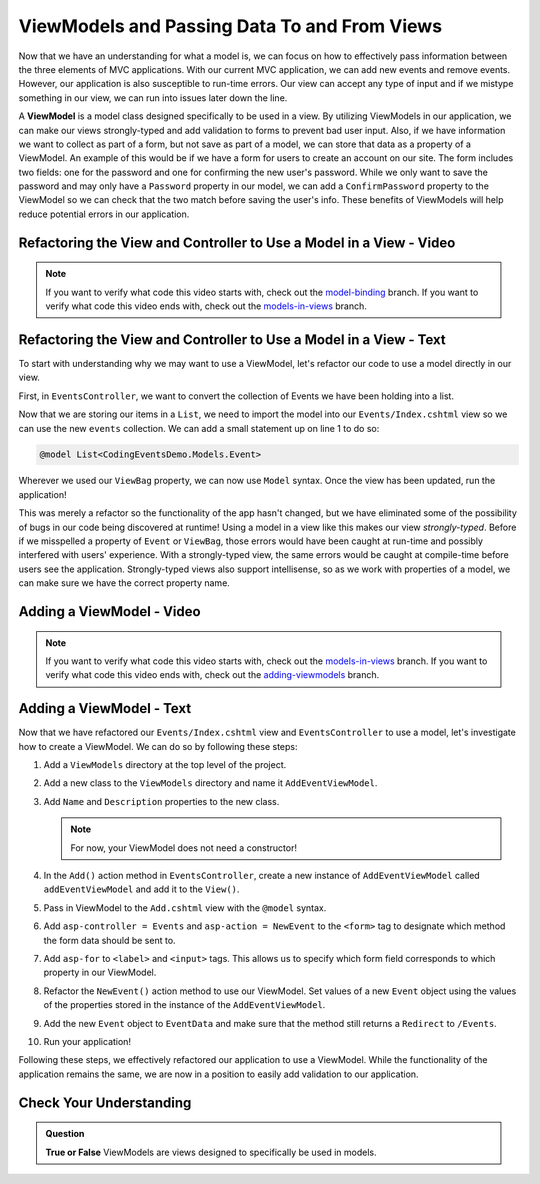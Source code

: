 .. index:: ! ViewModel

ViewModels and Passing Data To and From Views
=============================================

Now that we have an understanding for what a model is, we can focus on how to effectively pass information between the three elements of MVC applications.
With our current MVC application, we can add new events and remove events.
However, our application is also susceptible to run-time errors.
Our view can accept any type of input and if we mistype something in our view, we can run into issues later down the line.

A **ViewModel** is a model class designed specifically to be used in a view.
By utilizing ViewModels in our application, we can make our views strongly-typed and add validation to forms to prevent bad user input.
Also, if we have information we want to collect as part of a form, but not save as part of a model, we can store that data as a property of a ViewModel.
An example of this would be if we have a form for users to create an account on our site.
The form includes two fields: one for the password and one for confirming the new user's password.
While we only want to save the password and may only have a ``Password`` property in our model, we can add a ``ConfirmPassword`` property to the ViewModel so we can check that the two match before saving the user's info.
These benefits of ViewModels will help reduce potential errors in our application.

Refactoring the View and Controller to Use a Model in a View - Video
--------------------------------------------------------------------

.. TODO: Add video covering an intro about how to use a model in a view

.. admonition:: Note

   If you want to verify what code this video starts with, check out the `model-binding <https://github.com/LaunchCodeEducation/CodingEventsDemo/tree/model-binding>`__ branch.
   If you want to verify what code this video ends with, check out the `models-in-views <https://github.com/LaunchCodeEducation/CodingEventsDemo/tree/models-in-views>`__ branch.

Refactoring the View and Controller to Use a Model in a View - Text
-------------------------------------------------------------------

To start with understanding why we may want to use a ViewModel, let's refactor our code to use a model directly in our view.

First, in ``EventsController``, we want to convert the collection of Events we have been holding into a list.

.. sourcecode:: csharp
   :lineno-start: 19

   List<Event> events = new List<Event>(EventData.GetAll());

Now that we are storing our items in a ``List``, we need to import the model into our ``Events/Index.cshtml`` view so we can use the new ``events`` collection.
We can add a small statement up on line 1 to do so: 

.. sourcecode:: csharp

   @model List<CodingEventsDemo.Models.Event>

Wherever we used our ``ViewBag`` property, we can now use ``Model`` syntax.
Once the view has been updated, run the application!

This was merely a refactor so the functionality of the app hasn't changed, but we have eliminated some of the possibility of bugs in our code being discovered at runtime!
Using a model in a view like this makes our view *strongly-typed*.
Before if we misspelled a property of ``Event`` or ``ViewBag``, those errors would have been caught at run-time and possibly interfered with users' experience. 
With a strongly-typed view, the same errors would be caught at compile-time before users see the application.
Strongly-typed views also support intellisense, so as we work with properties of a model, we can make sure we have the correct property name.

Adding a ViewModel - Video
--------------------------

.. TODO: Add video here!

.. admonition:: Note

   If you want to verify what code this video starts with, check out the `models-in-views <https://github.com/LaunchCodeEducation/CodingEventsDemo/tree/models-in-views>`__ branch.
   If you want to verify what code this video ends with, check out the `adding-viewmodels <https://github.com/LaunchCodeEducation/CodingEventsDemo/tree/adding-viewmodels>`__ branch.

Adding a ViewModel - Text
-------------------------

Now that we have refactored our ``Events/Index.cshtml`` view and ``EventsController`` to use a model, let's investigate how to create a ViewModel.
We can do so by following these steps:

#. Add a ``ViewModels`` directory at the top level of the project.
#. Add a new class to the ``ViewModels`` directory and name it ``AddEventViewModel``.
#. Add ``Name`` and ``Description`` properties to the new class.

   .. admonition:: Note

      For now, your ViewModel does not need a constructor!

#. In the ``Add()`` action method in ``EventsController``, create a new instance of ``AddEventViewModel`` called ``addEventViewModel`` and add it to the ``View()``.
#. Pass in ViewModel to the ``Add.cshtml`` view with the ``@model`` syntax.
#. Add ``asp-controller = Events`` and ``asp-action = NewEvent`` to the ``<form>`` tag to designate which method the form data should be sent to.
#. Add ``asp-for`` to ``<label>`` and ``<input>`` tags. This allows us to specify which form field corresponds to which property in our ViewModel.
#. Refactor the ``NewEvent()`` action method to use our ViewModel. Set values of a new ``Event`` object using the values of the properties stored in the instance of the ``AddEventViewModel``.
#. Add the new ``Event`` object to ``EventData`` and make sure that the method still returns a ``Redirect`` to ``/Events``.
#. Run your application!

Following these steps, we effectively refactored our application to use a ViewModel.
While the functionality of the application remains the same, we are now in a position to easily add validation to our application.

Check Your Understanding
------------------------

.. admonition:: Question

   **True or False** ViewModels are views designed to specifically be used in models.

.. ans: False, ViewModels are models designed to be used in views!